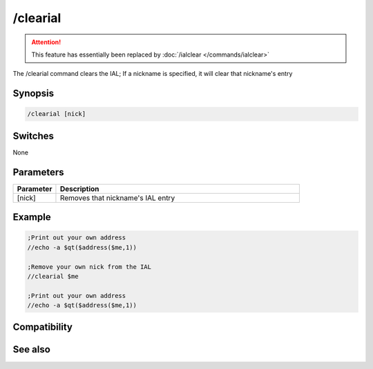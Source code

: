 /clearial
=========

.. attention:: This feature has essentially been replaced by :doc:`/ialclear </commands/ialclear>`

The /clearial command clears the IAL; If a nickname is specified, it will clear that nickname's entry

Synopsis
--------

.. code:: text

    /clearial [nick]

Switches
--------

None

Parameters
----------

.. list-table::
    :widths: 15 85
    :header-rows: 1

    * - Parameter
      - Description
    * - [nick]
      - Removes that nickname's IAL entry

Example
-------

.. code:: text

    ;Print out your own address
    //echo -a $qt($address($me,1))
    
    ;Remove your own nick from the IAL
    //clearial $me
    
    ;Print out your own address
    //echo -a $qt($address($me,1))

Compatibility
-------------

.. compatibility:: 5.71

See also
--------

.. hlist::
    :columns: 4

    * :doc:`$ial </identifiers/ial>`
    * :doc:`$address </identifiers/address>`
    * :doc:`/ial </commands/ial>`
    * :doc:`/ialclear </commands/ialclear>`
    * :doc:`/ialmark </commands/ialmark>`

